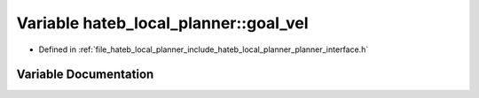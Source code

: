 .. _exhale_variable_namespacehateb__local__planner_1a35ec0b46ee5b97db6df35361841f5bd2:

Variable hateb_local_planner::goal_vel
======================================

- Defined in :ref:`file_hateb_local_planner_include_hateb_local_planner_planner_interface.h`


Variable Documentation
----------------------


.. doxygenvariable:: hateb_local_planner::goal_vel
   :project: CoHAN2.0